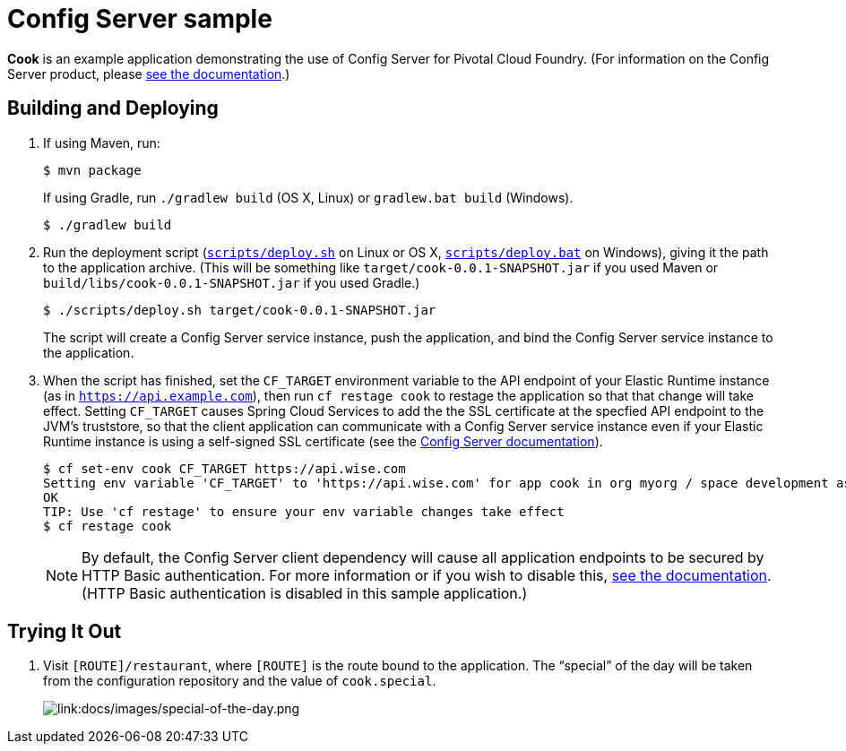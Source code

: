 :imagesdir: docs/images

= Config Server sample

*Cook* is an example application demonstrating the use of Config Server for Pivotal Cloud Foundry. (For information on the Config Server product, please https://docs.pivotal.io/spring-cloud-services/config-server/[see the documentation].)

== Building and Deploying

. If using Maven, run:
+
....
$ mvn package
....
+
If using Gradle, run `./gradlew build` (OS X, Linux) or `gradlew.bat build` (Windows).
+
....
$ ./gradlew build
....

. Run the deployment script (link:scripts/deploy.sh[`scripts/deploy.sh`] on Linux or OS X, link:scripts/deploy.bat[`scripts/deploy.bat`] on Windows), giving it the path to the application archive. (This will be something like `target/cook-0.0.1-SNAPSHOT.jar` if you used Maven or `build/libs/cook-0.0.1-SNAPSHOT.jar` if you used Gradle.)
+
....
$ ./scripts/deploy.sh target/cook-0.0.1-SNAPSHOT.jar
....
+
The script will create a Config Server service instance, push the application, and bind the Config Server service instance to the application.

. When the script has finished, set the `CF_TARGET` environment variable to the API endpoint of your Elastic Runtime instance (as in `https://api.example.com`), then run `cf restage cook` to restage the application so that that change will take effect. Setting `CF_TARGET` causes Spring Cloud Services to add the the SSL certificate at the specfied API endpoint to the JVM's truststore, so that the client application can communicate with a Config Server service instance even if your Elastic Runtime instance is using a self-signed SSL certificate (see the https://docs.pivotal.io/spring-cloud-services/config-server/writing-client-applications.html#disable-http-basic-auth[Config Server documentation]).
+
....
$ cf set-env cook CF_TARGET https://api.wise.com
Setting env variable 'CF_TARGET' to 'https://api.wise.com' for app cook in org myorg / space development as user...
OK
TIP: Use 'cf restage' to ensure your env variable changes take effect
$ cf restage cook
....
+
[NOTE]
====
By default, the Config Server client dependency will cause all application endpoints to be secured by HTTP Basic authentication. For more information or if you wish to disable this, https://docs.pivotal.io/spring-cloud-services/config-server/writing-client-applications.html#disable-http-basic-auth[see the documentation]. (HTTP Basic authentication is disabled in this sample application.)
====

== Trying It Out

. Visit `[ROUTE]/restaurant`, where `[ROUTE]` is the route bound to the application. The &#8220;special&#8221; of the day will be taken from the configuration repository and the value of `cook.special`.
+
image::special-of-the-day.png[link:docs/images/special-of-the-day.png]

